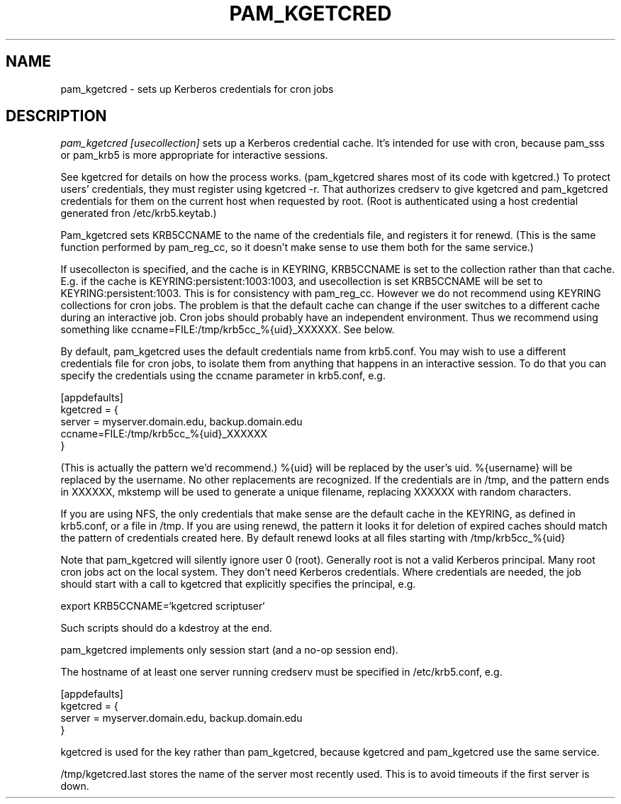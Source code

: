 .TH PAM_KGETCRED 8
.SH NAME
pam_kgetcred \- sets up Kerberos credentials for cron jobs
.SH DESCRIPTION
.I  pam_kgetcred [usecollection]
sets up a Kerberos credential cache. It's intended for use
with cron, because pam_sss or pam_krb5 is more appropriate
for interactive sessions.
.PP
See kgetcred for details on how the process works. (pam_kgetcred
shares most of its code with kgetcred.)
To protect users' credentials, they must register using
kgetcred -r. That authorizes credserv to give 
kgetcred and pam_kgetcred credentials for them on the
current host when requested by root. (Root is authenticated
using a host credential generated fron  /etc/krb5.keytab.)
.PP
Pam_kgetcred sets KRB5CCNAME to the name of the credentials
file, and registers it for renewd. (This is the same function
performed by pam_reg_cc, so it doesn't make sense to use them
both for the same service.)
.PP
If usecollecton is specified, and the cache is in KEYRING,
KRB5CCNAME is set to the collection rather than that cache.
E.g. if the cache is KEYRING:persistent:1003:1003, and
usecollection is set KRB5CCNAME will be set to KEYRING:persistent:1003.
This is for consistency with pam_reg_cc. 
However we do not recommend using KEYRING collections for cron jobs.
The problem is that the default cache can change if the user
switches to a different cache during an interactive job. Cron jobs
should probably have an independent environment. Thus we recommend
using something like
ccname=FILE:/tmp/krb5cc_%{uid}_XXXXXX. See below.
.PP
By default, pam_kgetcred uses the default credentials name
from
krb5.conf. You may wish to use a different credentials file
for cron jobs, to isolate them from anything that happens
in an interactive session. To do that you can specify the
credentials using the ccname parameter in krb5.conf, e.g.
.PP
.nf
[appdefaults]
kgetcred = {
     server = myserver.domain.edu, backup.domain.edu
     ccname=FILE:/tmp/krb5cc_%{uid}_XXXXXX
}
.fi
.PP
(This is actually the pattern we'd recommend.)
%{uid} will be replaced by the user's uid. %{username}
will be replaced by the username. No other replacements
are recognized. If the credentials
are in /tmp, and the pattern ends in XXXXXX, mkstemp will be
used to generate a unique filename, replacing XXXXXX with
random characters.
.PP
If you are using NFS, the only credentials that make sense
are the default cache in the KEYRING, as defined in krb5.conf,
or a file in /tmp. If you are using renewd, the pattern
it looks it for deletion of expired caches should match
the pattern of credentials created here. By default
renewd looks at all files starting with /tmp/krb5cc_%{uid}
.PP
Note that pam_kgetcred will silently ignore user 0 (root).
Generally root is not a valid Kerberos principal. Many root cron
jobs act on the local system. They don't need Kerberos credentials.
Where credentials are needed, the job should start with a call to
kgetcred that explicitly specifies the principal, e.g.
.PP
export KRB5CCNAME=`kgetcred scriptuser`
.PP
Such scripts should do a kdestroy at the end.
.PP
pam_kgetcred implements only session start (and a no-op session end).
.PP
The hostname of at least one server running credserv must be specified in /etc/krb5.conf, e.g.
.PP
.nf
[appdefaults]
kgetcred = {
     server = myserver.domain.edu, backup.domain.edu
}
.fi
.PP
kgetcred is used for the key rather than pam_kgetcred, because kgetcred and pam_kgetcred
use the same service.
.PP
/tmp/kgetcred.last stores the name of the server most recently used. This is to avoid
timeouts if the first server is down.
